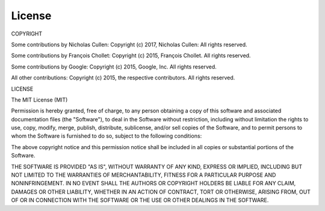License
=======

COPYRIGHT

Some contributions by Nicholas Cullen:
Copyright (c) 2017, Nicholas Cullen:
All rights reserved.

Some contributions by François Chollet:
Copyright (c) 2015, François Chollet.
All rights reserved.

Some contributions by Google:
Copyright (c) 2015, Google, Inc.
All rights reserved.

All other contributions:
Copyright (c) 2015, the respective contributors.
All rights reserved.


LICENSE

The MIT License (MIT)

Permission is hereby granted, free of charge, to any person obtaining a copy
of this software and associated documentation files (the "Software"), to deal
in the Software without restriction, including without limitation the rights
to use, copy, modify, merge, publish, distribute, sublicense, and/or sell
copies of the Software, and to permit persons to whom the Software is
furnished to do so, subject to the following conditions:

The above copyright notice and this permission notice shall be included in all
copies or substantial portions of the Software.

THE SOFTWARE IS PROVIDED "AS IS", WITHOUT WARRANTY OF ANY KIND, EXPRESS OR
IMPLIED, INCLUDING BUT NOT LIMITED TO THE WARRANTIES OF MERCHANTABILITY,
FITNESS FOR A PARTICULAR PURPOSE AND NONINFRINGEMENT. IN NO EVENT SHALL THE
AUTHORS OR COPYRIGHT HOLDERS BE LIABLE FOR ANY CLAIM, DAMAGES OR OTHER
LIABILITY, WHETHER IN AN ACTION OF CONTRACT, TORT OR OTHERWISE, ARISING FROM,
OUT OF OR IN CONNECTION WITH THE SOFTWARE OR THE USE OR OTHER DEALINGS IN THE
SOFTWARE.
